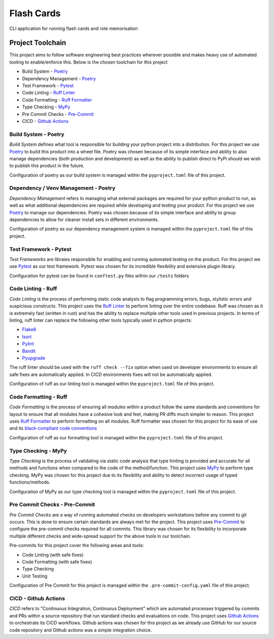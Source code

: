 Flash Cards
=============

CLI application for running flash cards and rote memorisation


Project Toolchain
------------------

This project aims to follow software engineering best practices wherever possible and makes heavy use of automated
tooling to enable/enforce this. Below is the chosen toolchain for this project

* Build System - `Poetry <https://python-poetry.org/docs/>`__
* Dependency Management - `Poetry <https://python-poetry.org/docs/>`__
* Test Framework - `Pytest <https://docs.pytest.org/en/8.2.x/>`__
* Code Linting - `Ruff Linter <https://docs.astral.sh/ruff/linter/>`__
* Code Formatting - `Ruff Formatter <https://docs.astral.sh/ruff/formatter/>`__
* Type Checking - `MyPy <https://www.mypy-lang.org/>`__
* Pre Commit Checks - `Pre-Commit <https://pre-commit.com/>`__
* CICD - `Github Actions <https://github.com/features/actions>`__


Build System - Poetry
^^^^^^^^^^^^^^^^^^^^^^

*Build System* defines what tool is responsible for building your python project into a distribution. For this project
we use `Poetry <https://python-poetry.org/docs/>`__ to build this product into a wheel file. Poetry was chosen
because of its simple interface and ability to also manage dependencies (both production and development) as well as
the ability to publish direct to PyPi should we wish to publish this product in the future.

Configuration of poetry as our build system is managed within the ``pyproject.toml`` file of this project.


Dependency / Venv Management - Poetry
^^^^^^^^^^^^^^^^^^^^^^^^^^^^^^^^^^^^^^

*Dependency Management* refers to managing what external packages are required for your python product to run, as
well as what additional dependencies are required while developing and testing your product. For this project we use
`Poetry <https://python-poetry.org/docs/>`__ to manage our dependencies. Poetry was chosen because of its
simple interface and ability to group dependencies to allow for cleaner install sets in different environments.

Configuration of poetry as our dependency management system is managed within the ``pyproject.toml`` file
of this project.


Test Framework - Pytest
^^^^^^^^^^^^^^^^^^^^^^^^

*Test Frameworks* are libraies responsible for enabling and running automated testing on the product.
For this project we use `Pytest <https://docs.pytest.org/en/8.2.x/>`__ as our test framework. Pytest was chosen
for its incredible flexibility and extensive plugin library.

Configuration for pytest can be found in ``conftest.py`` files within our ``/tests`` folders


Code Linting - Ruff
^^^^^^^^^^^^^^^^^^^^

*Code Linting* is the process of performing static code analysis to flag programming errors, bugs, stylistic errors
and suspicious constructs. This project uses the `Ruff Linter <https://docs.astral.sh/ruff/linter/>`__ to
perform linting over the entire codebase. Ruff was chosen as it is extremely fast (written in rust) and has the
ability to replace multiple other tools used in previous projects. In terms of linting, ruff linter can replace
the following other tools typically used in python projects:

* `Flake8 <https://docs.astral.sh/ruff/faq/#how-does-ruffs-linter-compare-to-flake8>`__
* `Isort <https://docs.astral.sh/ruff/faq/#how-does-ruffs-import-sorting-compare-to-isort>`__
* `Pylint <https://docs.astral.sh/ruff/faq/#how-does-ruffs-linter-compare-to-pylint>`__
* `Bandit <https://github.com/astral-sh/ruff/issues/1646>`__
* `Pyupgrade <https://docs.astral.sh/ruff/rules/#pyupgrade-up>`__

The ruff linter should be used with the ``ruff check --fix`` option when used on developer environments to
ensure all safe fixes are automatically applied. In CICD environments fixes will not be automatically applied.

Configuration of ruff as our linting tool is managed within the ``pyproject.toml`` file of this project.


Code Formatting - Ruff
^^^^^^^^^^^^^^^^^^^^^^^

*Code Formatting* is the process of ensuring all modules within a product follow the same standards and conventions
for layout to ensure that all modules have a cohesive look and feel, making PR diffs much simpler to reason.
This project uses `Ruff Formatter <https://docs.astral.sh/ruff/formatter/>`__ to perform formatting on all modules.
Ruff formatter was chosen for this project for its ease of use and its
`black-compliant code conventions <https://docs.astral.sh/ruff/formatter/#black-compatibility>`__

Configuration of ruff as our formatting tool is managed within the ``pyproject.toml`` file of this project.


Type Checking - MyPy
^^^^^^^^^^^^^^^^^^^^^

*Type Checking* is the process of validating via static code analysis that type hinting is provided and accurate
for all methods and functions when compared to the code of the method/function. This project uses
`MyPy <https://www.mypy-lang.org/>`__ to perform type checking. MyPy was chosen for this project due to its
flexibility and ability to detect incorrect usage of typed functions/methods.

Configuration of MyPy as our type checking tool is managed within the ``pyproject.toml`` file of this project.


Pre Commit Checks - Pre-Commit
^^^^^^^^^^^^^^^^^^^^^^^^^^^^^^^

*Pre Commit Checks* are a way of running automated checks on developers workstations before any commit to git occurs.
This is done to ensure certain standards are always met for the project. This project uses
`Pre-Commit <https://pre-commit.com/>`__ to configure the pre-commit checks required for all commits.
This library was chosen for its flexibility to incorporate multiple different checks and wide-spread support for
the above tools in our toolchain.

Pre-commits for this project cover the following areas and tools:

* Code Linting (with safe fixes)
* Code Formatting (with safe fixes)
* Type Checking
* Unit Testing

Configuration of Pre Commit for this project is managed within the ``.pre-commit-config.yaml`` file of this project.


CICD - Github Actions
^^^^^^^^^^^^^^^^^^^^^^

*CICD* refers to "Continuous Integration, Continuous Deployment" which are automated processes triggered by
commits and PRs within a source repository that run standard checks and evaluations on code. This project uses
`Github Actions <https://github.com/features/actions>`__ to orchestrate its CICD workflows. Github actions was
chosen for this project as we already use GitHub for our source code repository and Github actions was a simple
integration choice.
